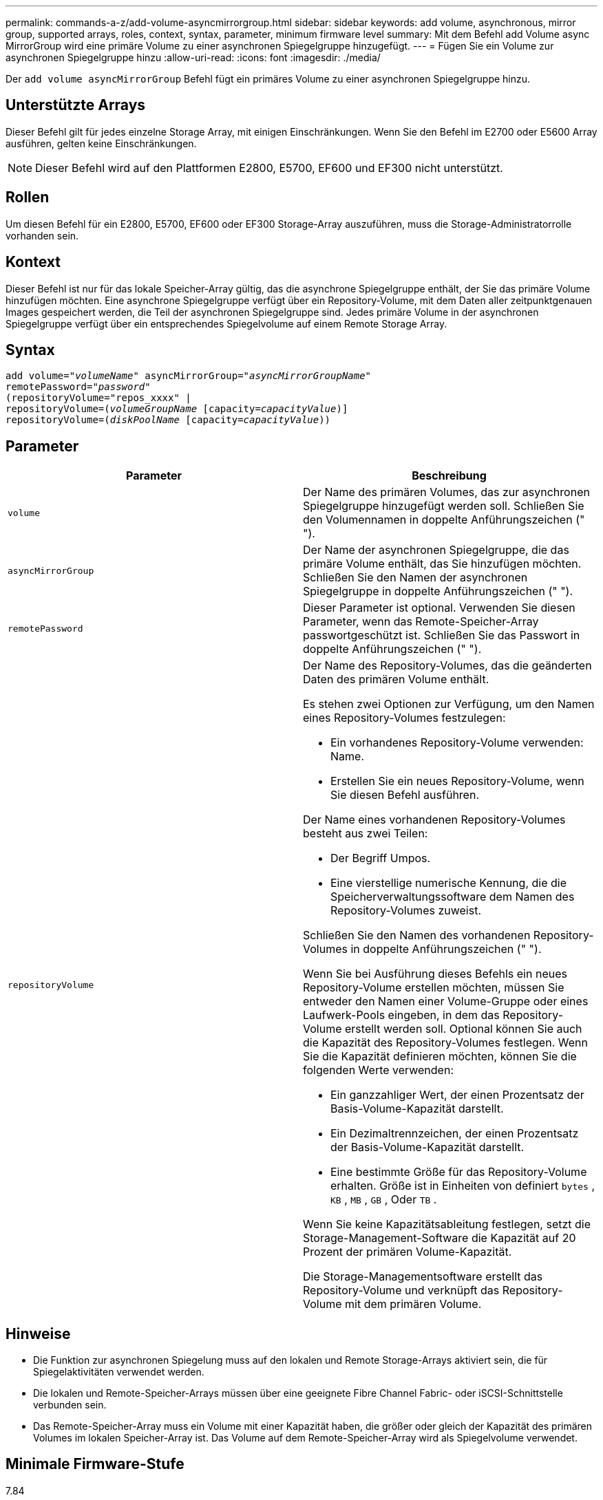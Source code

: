 ---
permalink: commands-a-z/add-volume-asyncmirrorgroup.html 
sidebar: sidebar 
keywords: add volume, asynchronous, mirror group, supported arrays, roles, context, syntax, parameter, minimum firmware level 
summary: Mit dem Befehl add Volume async MirrorGroup wird eine primäre Volume zu einer asynchronen Spiegelgruppe hinzugefügt. 
---
= Fügen Sie ein Volume zur asynchronen Spiegelgruppe hinzu
:allow-uri-read: 
:icons: font
:imagesdir: ./media/


[role="lead"]
Der `add volume asyncMirrorGroup` Befehl fügt ein primäres Volume zu einer asynchronen Spiegelgruppe hinzu.



== Unterstützte Arrays

Dieser Befehl gilt für jedes einzelne Storage Array, mit einigen Einschränkungen. Wenn Sie den Befehl im E2700 oder E5600 Array ausführen, gelten keine Einschränkungen.

[NOTE]
====
Dieser Befehl wird auf den Plattformen E2800, E5700, EF600 und EF300 nicht unterstützt.

====


== Rollen

Um diesen Befehl für ein E2800, E5700, EF600 oder EF300 Storage-Array auszuführen, muss die Storage-Administratorrolle vorhanden sein.



== Kontext

Dieser Befehl ist nur für das lokale Speicher-Array gültig, das die asynchrone Spiegelgruppe enthält, der Sie das primäre Volume hinzufügen möchten. Eine asynchrone Spiegelgruppe verfügt über ein Repository-Volume, mit dem Daten aller zeitpunktgenauen Images gespeichert werden, die Teil der asynchronen Spiegelgruppe sind. Jedes primäre Volume in der asynchronen Spiegelgruppe verfügt über ein entsprechendes Spiegelvolume auf einem Remote Storage Array.



== Syntax

[listing, subs="+macros"]
----
pass:quotes[add volume="_volumeName_" asyncMirrorGroup="_asyncMirrorGroupName_"
remotePassword="_password_"
(repositoryVolume="repos_xxxx" |
repositoryVolume=(_volumeGroupName_ ]pass:quotes[[capacity=_capacityValue_])]
repositoryVolume=pass:quotes[(_diskPoolName_] pass:quotes[[capacity=_capacityValue_]))
----


== Parameter

|===
| Parameter | Beschreibung 


 a| 
`volume`
 a| 
Der Name des primären Volumes, das zur asynchronen Spiegelgruppe hinzugefügt werden soll. Schließen Sie den Volumennamen in doppelte Anführungszeichen (" ").



 a| 
`asyncMirrorGroup`
 a| 
Der Name der asynchronen Spiegelgruppe, die das primäre Volume enthält, das Sie hinzufügen möchten. Schließen Sie den Namen der asynchronen Spiegelgruppe in doppelte Anführungszeichen (" ").



 a| 
`remotePassword`
 a| 
Dieser Parameter ist optional. Verwenden Sie diesen Parameter, wenn das Remote-Speicher-Array passwortgeschützt ist. Schließen Sie das Passwort in doppelte Anführungszeichen (" ").



 a| 
`repositoryVolume`
 a| 
Der Name des Repository-Volumes, das die geänderten Daten des primären Volume enthält.

Es stehen zwei Optionen zur Verfügung, um den Namen eines Repository-Volumes festzulegen:

* Ein vorhandenes Repository-Volume verwenden: Name.
* Erstellen Sie ein neues Repository-Volume, wenn Sie diesen Befehl ausführen.


Der Name eines vorhandenen Repository-Volumes besteht aus zwei Teilen:

* Der Begriff Umpos.
* Eine vierstellige numerische Kennung, die die Speicherverwaltungssoftware dem Namen des Repository-Volumes zuweist.


Schließen Sie den Namen des vorhandenen Repository-Volumes in doppelte Anführungszeichen (" ").

Wenn Sie bei Ausführung dieses Befehls ein neues Repository-Volume erstellen möchten, müssen Sie entweder den Namen einer Volume-Gruppe oder eines Laufwerk-Pools eingeben, in dem das Repository-Volume erstellt werden soll. Optional können Sie auch die Kapazität des Repository-Volumes festlegen. Wenn Sie die Kapazität definieren möchten, können Sie die folgenden Werte verwenden:

* Ein ganzzahliger Wert, der einen Prozentsatz der Basis-Volume-Kapazität darstellt.
* Ein Dezimaltrennzeichen, der einen Prozentsatz der Basis-Volume-Kapazität darstellt.
* Eine bestimmte Größe für das Repository-Volume erhalten. Größe ist in Einheiten von definiert `bytes` , `KB` , `MB` , `GB` , Oder `TB` .


Wenn Sie keine Kapazitätsableitung festlegen, setzt die Storage-Management-Software die Kapazität auf 20 Prozent der primären Volume-Kapazität.

Die Storage-Managementsoftware erstellt das Repository-Volume und verknüpft das Repository-Volume mit dem primären Volume.

|===


== Hinweise

* Die Funktion zur asynchronen Spiegelung muss auf den lokalen und Remote Storage-Arrays aktiviert sein, die für Spiegelaktivitäten verwendet werden.
* Die lokalen und Remote-Speicher-Arrays müssen über eine geeignete Fibre Channel Fabric- oder iSCSI-Schnittstelle verbunden sein.
* Das Remote-Speicher-Array muss ein Volume mit einer Kapazität haben, die größer oder gleich der Kapazität des primären Volumes im lokalen Speicher-Array ist. Das Volume auf dem Remote-Speicher-Array wird als Spiegelvolume verwendet.




== Minimale Firmware-Stufe

7.84

11.80 bietet Unterstützung für EF600 und EF300 Arrays
